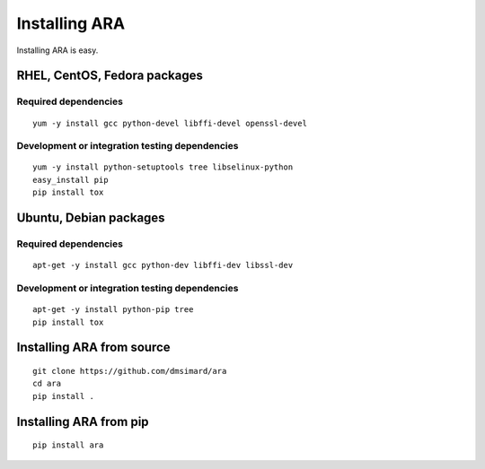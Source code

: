 Installing ARA
==============
Installing ARA is easy.

RHEL, CentOS, Fedora packages
-----------------------------
Required dependencies
~~~~~~~~~~~~~~~~~~~~~
::

    yum -y install gcc python-devel libffi-devel openssl-devel

Development or integration testing dependencies
~~~~~~~~~~~~~~~~~~~~~~~~~~~~~~~~~~~~~~~~~~~~~~~
::

    yum -y install python-setuptools tree libselinux-python
    easy_install pip
    pip install tox

Ubuntu, Debian packages
-----------------------
Required dependencies
~~~~~~~~~~~~~~~~~~~~~
::

    apt-get -y install gcc python-dev libffi-dev libssl-dev

Development or integration testing dependencies
~~~~~~~~~~~~~~~~~~~~~~~~~~~~~~~~~~~~~~~~~~~~~~~
::

    apt-get -y install python-pip tree
    pip install tox

Installing ARA from source
--------------------------
::

    git clone https://github.com/dmsimard/ara
    cd ara
    pip install .

Installing ARA from pip
-----------------------
::

    pip install ara
